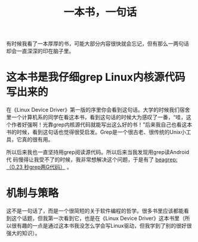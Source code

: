 #+title: 一本书，一句话
# bhj-tags: reading

有时候我看了一本厚厚的书，可能大部分内容很快就会忘记，但有那么一两句话
却会一直深深的印在脑子里。

* 这本书是我仔细grep Linux内核源代码写出来的

在《Linux Device Driver》第一版的序里你会看到这句话。大学的时候我们宿舍
里一个计算机系的同学在看这本书，看到这句话的时候大为感叹了一番，“哇，这
个作者好强啊！光靠grep内核源代码就能写出这么好的书！”后来我自己也看这本
书的时候，看到这句话也觉得很受启发。Grep是一个很古老、很传统的Unix小工
具，它真的很有用。

所以后来我也一直坚持用grep阅读源代码。所以后来当我发现用grep读Android代
码慢得让我受不了的时候，我非常想解决这个问题，于是有了 [[./blog/2011/12/23/beagrep.org][beagrep: （0.23
秒grep两G代码）]] 。

* 机制与策略

这不是一句话了，而是一个很简短的关于软件编程的哲学。很多书里应该都能看
到这个话题，但我第一次看到它，也是在《Linux Device Driver》这本书里（所
以很有趣的一点是通过这本书我没怎么学会写Linux驱动，但我学到了别的很好很
强大的知识）。





